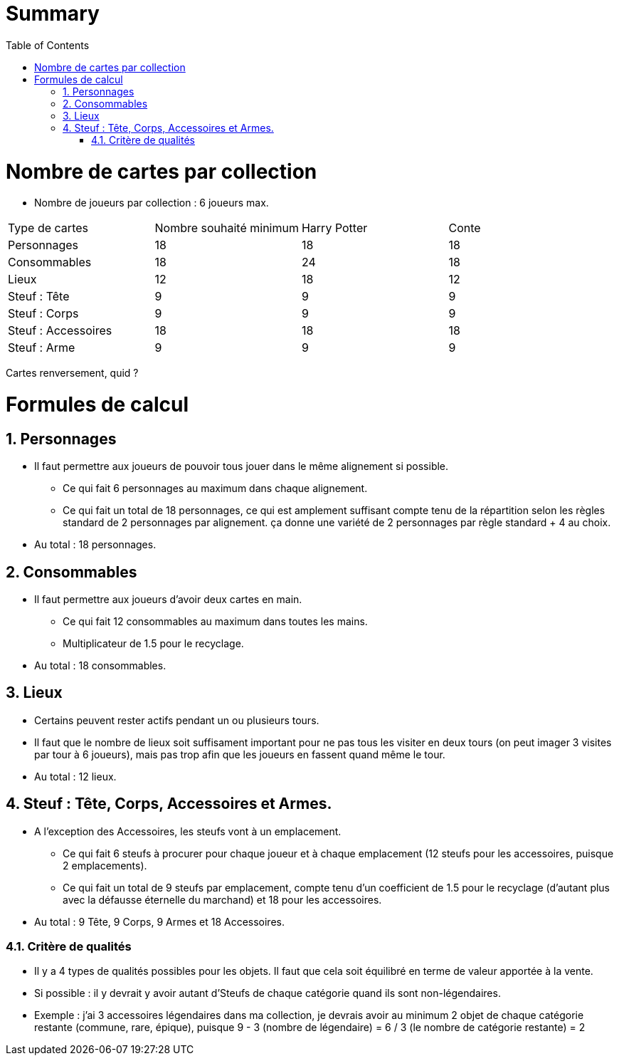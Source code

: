 :experimental:
:source-highlighter: pygments
:data-uri:
:icons: font

:toc:
:numbered:

= Summary

= Nombre de cartes par collection

* Nombre de joueurs par collection : 6 joueurs max.

|=======
|Type de cartes |Nombre souhaité minimum |Harry Potter |Conte
|Personnages |18 |18 |18
|Consommables |18 |24 |18
|Lieux |12 |18 |12
|Steuf : Tête |9 |9 |9
|Steuf : Corps |9 |9 |9
|Steuf : Accessoires |18 |18 |18
|Steuf : Arme |9 |9 |9
|=======

Cartes renversement, quid ?

= Formules de calcul

== Personnages

* Il faut permettre aux joueurs de pouvoir tous jouer dans le même alignement si possible.
** Ce qui fait 6 personnages au maximum dans chaque alignement.
** Ce qui fait un total de 18 personnages, ce qui est amplement suffisant compte tenu de la répartition selon les règles standard de 2 personnages par alignement. ça donne une variété de 2 personnages par règle standard + 4 au choix.
* Au total : 18 personnages.

== Consommables

* Il faut permettre aux joueurs d'avoir deux cartes en main.
** Ce qui fait 12 consommables au maximum dans toutes les mains.
** Multiplicateur de 1.5 pour le recyclage.
* Au total : 18 consommables.

== Lieux

* Certains peuvent rester actifs pendant un ou plusieurs tours.
* Il faut que le nombre de lieux soit suffisament important pour ne pas tous les visiter en deux tours (on peut imager 3 visites par tour à 6 joueurs), mais pas trop afin que les joueurs en fassent quand même le tour.
* Au total : 12 lieux.

== Steuf : Tête, Corps, Accessoires et Armes.

* A l'exception des Accessoires, les steufs vont à un emplacement.
** Ce qui fait 6 steufs à procurer pour chaque joueur et à chaque emplacement (12 steufs pour les accessoires, puisque 2 emplacements).
** Ce qui fait un total de 9 steufs par emplacement, compte tenu d'un coefficient de 1.5 pour le recyclage (d'autant plus avec la défausse éternelle du marchand) et 18 pour les accessoires.
* Au total : 9 Tête, 9 Corps, 9 Armes et 18 Accessoires.

=== Critère de qualités

* Il y a 4 types de qualités possibles pour les objets. Il faut que cela soit équilibré en terme de valeur apportée à la vente.
* Si possible : il y devrait y avoir autant d'Steufs de chaque catégorie quand ils sont non-légendaires.
* Exemple : j'ai 3 accessoires légendaires dans ma collection, je devrais avoir au minimum 2 objet de chaque catégorie restante (commune, rare, épique), puisque 9 - 3 (nombre de légendaire) = 6 / 3 (le nombre de catégorie restante) = 2